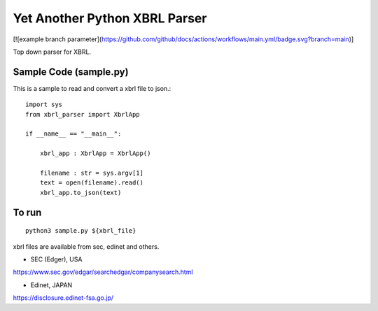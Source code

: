 Yet Another Python XBRL Parser
###############################################################################

[![example branch parameter](https://github.com/github/docs/actions/workflows/main.yml/badge.svg?branch=main)]

Top down parser for XBRL.

Sample Code (sample.py)
===============================================================================

This is a sample to read and convert a xbrl file to json.::

 import sys
 from xbrl_parser import XbrlApp
 
 if __name__ == "__main__":
 
     xbrl_app : XbrlApp = XbrlApp()
 
     filename : str = sys.argv[1]
     text = open(filename).read()
     xbrl_app.to_json(text)

To run
===============================================================================
::

    python3 sample.py ${xbrl_file}

xbrl files are available from sec, edinet and others.

* SEC (Edger), USA
https://www.sec.gov/edgar/searchedgar/companysearch.html

* Edinet, JAPAN
https://disclosure.edinet-fsa.go.jp/
